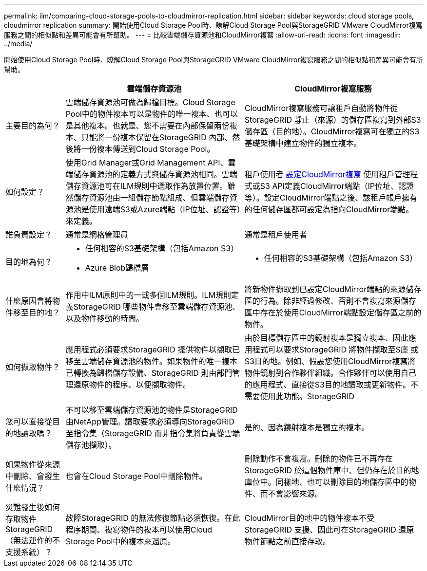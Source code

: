 ---
permalink: ilm/comparing-cloud-storage-pools-to-cloudmirror-replication.html 
sidebar: sidebar 
keywords: cloud storage pools, cloudmirror replication 
summary: 開始使用Cloud Storage Pool時、瞭解Cloud Storage Pool與StorageGRID VMware CloudMirror複寫服務之間的相似點和差異可能會有所幫助。 
---
= 比較雲端儲存資源池和CloudMirror複寫
:allow-uri-read: 
:icons: font
:imagesdir: ../media/


[role="lead"]
開始使用Cloud Storage Pool時、瞭解Cloud Storage Pool與StorageGRID VMware CloudMirror複寫服務之間的相似點和差異可能會有所幫助。

[cols="1a,3a,3a"]
|===
|  | 雲端儲存資源池 | CloudMirror複寫服務 


 a| 
主要目的為何？
 a| 
雲端儲存資源池可做為歸檔目標。Cloud Storage Pool中的物件複本可以是物件的唯一複本、也可以是其他複本。也就是、您不需要在內部保留兩份複本、只能將一份複本保留在StorageGRID 內部、然後將一份複本傳送到Cloud Storage Pool。
 a| 
CloudMirror複寫服務可讓租戶自動將物件從StorageGRID 靜止（來源）的儲存區複寫到外部S3儲存區（目的地）。CloudMirror複寫可在獨立的S3基礎架構中建立物件的獨立複本。



 a| 
如何設定？
 a| 
使用Grid Manager或Grid Management API、雲端儲存資源池的定義方式與儲存資源池相同。雲端儲存資源池可在ILM規則中選取作為放置位置。雖然儲存資源池由一組儲存節點組成、但雲端儲存資源池是使用遠端S3或Azure端點（IP位址、認證等）來定義。
 a| 
租戶使用者 xref:../tenant/configuring-cloudmirror-replication.adoc[設定CloudMirror複寫] 使用租戶管理程式或S3 API定義CloudMirror端點（IP位址、認證等）。設定CloudMirror端點之後、該租戶帳戶擁有的任何儲存區都可設定為指向CloudMirror端點。



 a| 
誰負責設定？
 a| 
通常是網格管理員
 a| 
通常是租戶使用者



 a| 
目的地為何？
 a| 
* 任何相容的S3基礎架構（包括Amazon S3）
* Azure Blob歸檔層

 a| 
* 任何相容的S3基礎架構（包括Amazon S3）




 a| 
什麼原因會將物件移至目的地？
 a| 
作用中ILM原則中的一或多個ILM規則。ILM規則定義StorageGRID 哪些物件會移至雲端儲存資源池、以及物件移動的時間。
 a| 
將新物件擷取到已設定CloudMirror端點的來源儲存區的行為。除非經過修改、否則不會複寫來源儲存區中存在於使用CloudMirror端點設定儲存區之前的物件。



 a| 
如何擷取物件？
 a| 
應用程式必須要求StorageGRID 提供物件以擷取已移至雲端儲存資源池的物件。如果物件的唯一複本已轉換為歸檔儲存設備、StorageGRID 則由部門管理還原物件的程序、以便擷取物件。
 a| 
由於目標儲存區中的鏡射複本是獨立複本、因此應用程式可以要求StorageGRID 將物件擷取至S庫 或S3目的地。例如、假設您使用CloudMirror複寫將物件鏡射到合作夥伴組織。合作夥伴可以使用自己的應用程式、直接從S3目的地讀取或更新物件。不需要使用此功能。StorageGRID



 a| 
您可以直接從目的地讀取嗎？
 a| 
不可以移至雲端儲存資源池的物件是StorageGRID 由NetApp管理。讀取要求必須導向StorageGRID 至指令集（StorageGRID 而非指令集將負責從雲端儲存池擷取）。
 a| 
是的、因為鏡射複本是獨立的複本。



 a| 
如果物件從來源中刪除、會發生什麼情況？
 a| 
也會在Cloud Storage Pool中刪除物件。
 a| 
刪除動作不會複寫。刪除的物件已不再存在StorageGRID 於這個物件庫中、但仍存在於目的地庫位中。同樣地、也可以刪除目的地儲存區中的物件、而不會影響來源。



 a| 
災難發生後如何存取物件StorageGRID （無法運作的不支援系統）？
 a| 
故障StorageGRID 的無法修復節點必須恢復。在此程序期間、複寫物件的複本可以使用Cloud Storage Pool中的複本來還原。
 a| 
CloudMirror目的地中的物件複本不受StorageGRID 支援、因此可在StorageGRID 還原物件節點之前直接存取。

|===